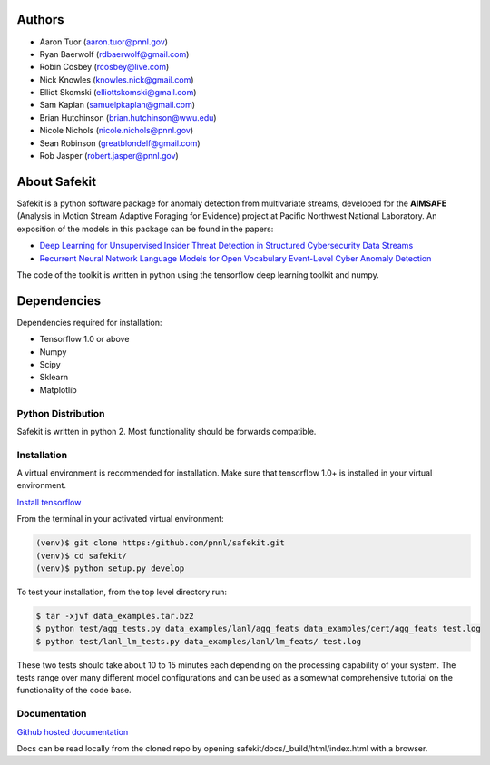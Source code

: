 .. safekit documentation master file, created by
   sphinx-quickstart on Thu Jan  5 17:42:22 2017.
   You can adapt this file completely to your liking, but it should at least
   contain the root `toctree` directive.

.. papers

.. _Deep Learning for Unsupervised Insider Threat Detection in Structured Cybersecurity Data Streams: https://aaai.org/ocs/index.php/WS/AAAIW17/paper/viewFile/15126/14668
.. _Recurrent Neural Network Language Models for Open Vocabulary Event-Level Cyber Anomaly Detection: https://arxiv.org/abs/1712.00557


Authors
=======

- Aaron Tuor (aaron.tuor@pnnl.gov)
- Ryan Baerwolf (rdbaerwolf@gmail.com)
- Robin Cosbey (rcosbey@live.com)
- Nick Knowles (knowles.nick@gmail.com)
- Elliot Skomski (elliottskomski@gmail.com)
- Sam Kaplan (samuelpkaplan@gmail.com)
- Brian Hutchinson (brian.hutchinson@wwu.edu)
- Nicole Nichols (nicole.nichols@pnnl.gov)
- Sean Robinson (greatblondelf@gmail.com)
- Rob Jasper (robert.jasper@pnnl.gov)

About Safekit
=============
Safekit is a python software package for anomaly detection from multivariate streams,
developed for the **AIMSAFE** (Analysis in Motion Stream Adaptive Foraging for Evidence) project at Pacific Northwest National Laboratory.
An exposition of the models in this package can be found in the papers:

- `Deep Learning for Unsupervised Insider Threat Detection in Structured Cybersecurity Data Streams`_
- `Recurrent Neural Network Language Models for Open Vocabulary Event-Level Cyber Anomaly Detection`_


The code of the toolkit is written in python using the tensorflow deep learning
toolkit and numpy.

Dependencies
============

Dependencies required for installation:

- Tensorflow 1.0 or above
- Numpy
- Scipy
- Sklearn
- Matplotlib

Python Distribution
-------------------

Safekit is written in python 2. Most functionality should be forwards compatible.


Installation
-------------

A virtual environment is recommended for installation. Make sure that tensorflow 1.0+ is installed in your virtual environment.

`Install tensorflow`_

From the terminal in your activated virtual environment:

.. code-block::

    (venv)$ git clone https:/github.com/pnnl/safekit.git
    (venv)$ cd safekit/
    (venv)$ python setup.py develop

To test your installation, from the top level directory run:

.. code-block:: bash

    $ tar -xjvf data_examples.tar.bz2
    $ python test/agg_tests.py data_examples/lanl/agg_feats data_examples/cert/agg_feats test.log
    $ python test/lanl_lm_tests.py data_examples/lanl/lm_feats/ test.log

These two tests should take about 10 to 15 minutes each depending on the processing capability of your system.
The tests range over many different model configurations and can be used as a somewhat comprehensive tutorial on the functionality of the code base.

.. _Install tensorflow: https://www.tensorflow.org/versions/r0.7/get_started/os_setup.html

Documentation
--------------
`Github hosted documentation`_

.. _Github hosted documentation: https://pnnl.github.io/safekit/
Docs can be read locally from the cloned repo by opening safekit/docs/_build/html/index.html with a browser.

